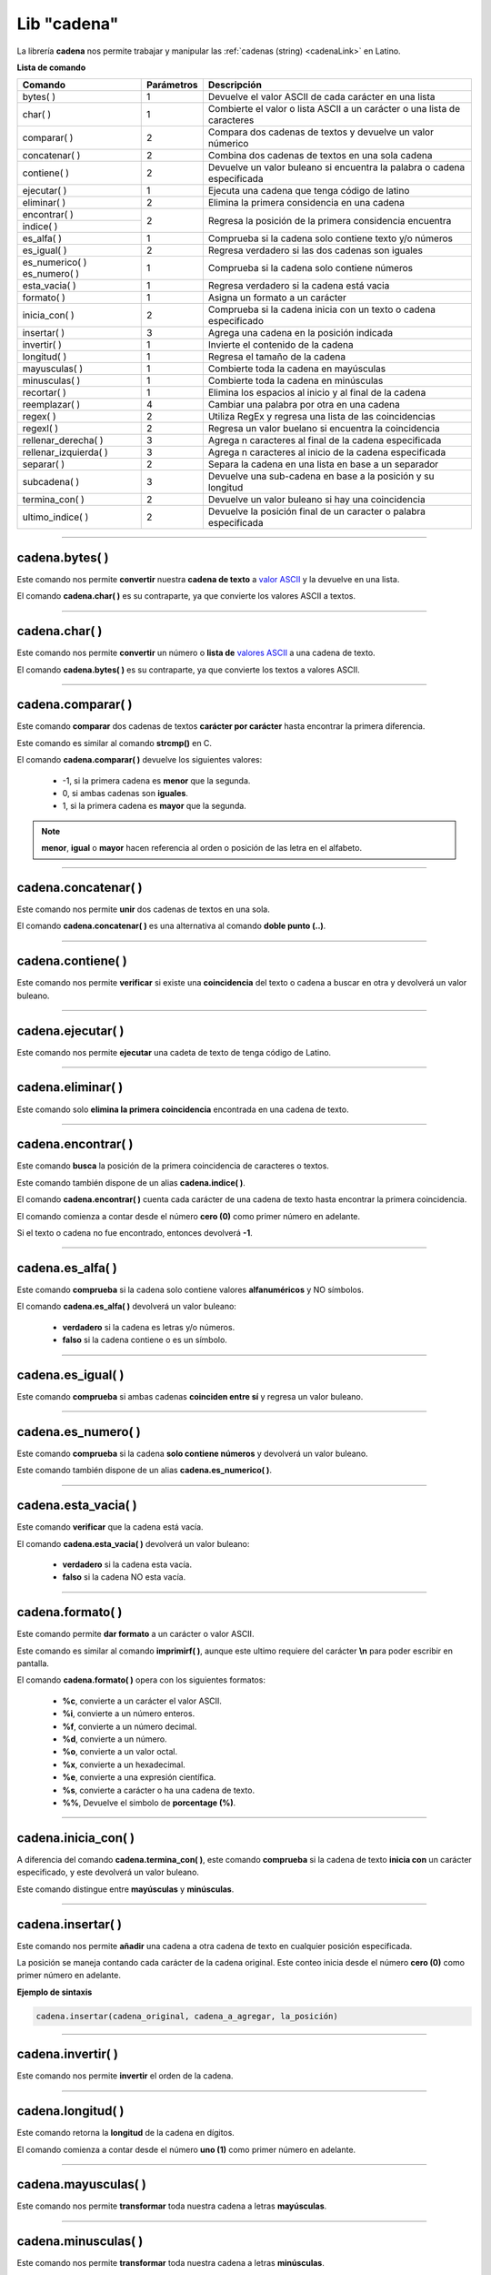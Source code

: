.. _cadenalibLink:

.. meta::
   :description: Librería de cadenas en Latino
   :keywords: manual, documentacion, latino, librerias, lib, cadena

==============
Lib "cadena"
==============
La librería **cadena** nos permite trabajar y manipular las :ref:`cadenas (string) <cadenaLink>` en Latino.

**Lista de comando**

+-------------------------+------------+--------------------------------------------------------------------------+
| Comando                 | Parámetros | Descripción                                                              |
+=========================+============+==========================================================================+
| bytes\( \)              | 1          | Devuelve el valor ASCII de cada carácter en una lista                    |
+-------------------------+------------+--------------------------------------------------------------------------+
| char\( \)               | 1          | Combierte el valor o lista ASCII a un carácter o una lista de caracteres |
+-------------------------+------------+--------------------------------------------------------------------------+
| comparar\( \)           | 2          | Compara dos cadenas de textos y devuelve un valor númerico               |
+-------------------------+------------+--------------------------------------------------------------------------+
| concatenar\( \)         | 2          | Combina dos cadenas de textos en una sola cadena                         |
+-------------------------+------------+--------------------------------------------------------------------------+
| contiene\( \)           | 2          | Devuelve un valor buleano si encuentra la palabra o cadena especificada  |
+-------------------------+------------+--------------------------------------------------------------------------+
| ejecutar\( \)           | 1          | Ejecuta una cadena que tenga código de latino                            |
+-------------------------+------------+--------------------------------------------------------------------------+
| eliminar\( \)           | 2          | Elimina la primera considencia en una cadena                             |
+-------------------------+------------+--------------------------------------------------------------------------+
| encontrar\( \)          | 2          | Regresa la posición de la primera considencia encuentra                  |
+-------------------------+            |                                                                          |
| indice\( \)             |            |                                                                          |
+-------------------------+------------+--------------------------------------------------------------------------+
| es_alfa\( \)            | 1          | Comprueba si la cadena solo contiene texto y/o números                   |
+-------------------------+------------+--------------------------------------------------------------------------+
| es_igual\( \)           | 2          | Regresa verdadero si las dos cadenas son iguales                         |
+-------------------------+------------+--------------------------------------------------------------------------+
| es_numerico\( \)        | 1          | Comprueba si la cadena solo contiene números                             |
| es_numero\( \)          |            |                                                                          |
+-------------------------+------------+--------------------------------------------------------------------------+
| esta_vacia\( \)         | 1          | Regresa verdadero si la cadena está vacia                                |
+-------------------------+------------+--------------------------------------------------------------------------+
| formato\( \)            | 1          | Asigna un formato a un carácter                                          |
+-------------------------+------------+--------------------------------------------------------------------------+
| inicia_con\( \)         | 2          | Comprueba si la cadena inicia con un texto o cadena especificado         |
+-------------------------+------------+--------------------------------------------------------------------------+
| insertar\( \)           | 3          | Agrega una cadena en la posición indicada                                |
+-------------------------+------------+--------------------------------------------------------------------------+
| invertir\( \)           | 1          | Invierte el contenido de la cadena                                       |
+-------------------------+------------+--------------------------------------------------------------------------+
| longitud\( \)           | 1          | Regresa el tamaño de la cadena                                           |
+-------------------------+------------+--------------------------------------------------------------------------+
| mayusculas\( \)         | 1          | Combierte toda la cadena en mayúsculas                                   |
+-------------------------+------------+--------------------------------------------------------------------------+
| minusculas\( \)         | 1          | Combierte toda la cadena en minúsculas                                   |
+-------------------------+------------+--------------------------------------------------------------------------+
| recortar\( \)           | 1          | Elimina los espacios al inicio y al final de la cadena                   |
+-------------------------+------------+--------------------------------------------------------------------------+
| reemplazar\( \)         | 4          | Cambiar una palabra por otra en una cadena                               |
+-------------------------+------------+--------------------------------------------------------------------------+
| regex\( \)              | 2          | Utiliza RegEx y regresa una lista de las coincidencias                   |
+-------------------------+------------+--------------------------------------------------------------------------+
| regexl\( \)             | 2          | Regresa un valor buelano si encuentra la coincidencia                    |
+-------------------------+------------+--------------------------------------------------------------------------+
| rellenar_derecha\( \)   | 3          | Agrega n caracteres al final de la cadena especificada                   |
+-------------------------+------------+--------------------------------------------------------------------------+
| rellenar_izquierda\( \) | 3          | Agrega n caracteres al inicio de la cadena especificada                  |
+-------------------------+------------+--------------------------------------------------------------------------+
| separar\( \)            | 2          | Separa la cadena en una lista en base a un separador                     |
+-------------------------+------------+--------------------------------------------------------------------------+
| subcadena\( \)          | 3          | Devuelve una sub-cadena en base a la posición y su longitud              |
+-------------------------+------------+--------------------------------------------------------------------------+
| termina_con\( \)        | 2          | Devuelve un valor buleano si hay una coincidencia                        |
+-------------------------+------------+--------------------------------------------------------------------------+
| ultimo_indice\( \)      | 2          | Devuelve la posición final de un caracter o palabra especificada         |
+-------------------------+------------+--------------------------------------------------------------------------+

----

cadena.bytes\( \)
-------------------
Este comando nos permite **convertir** nuestra **cadena de texto** a `valor ASCII`_ y la devuelve en una lista.

El comando **cadena.char\( \)** es su contraparte, ya que convierte los valores ASCII a textos.

.. raw:: html

   <pre><code class="language-latino line-numbers">x = "Hola mundo"
   escribir(cadena.bytes(x))     //Devolverá [72,111,108,97,32,109,117,110,100,111]</code></pre>

----

cadena.char\( \)
-----------------
Este comando nos permite **convertir** un número o **lista de** `valores ASCII`_ a una cadena de texto.

El comando **cadena.bytes\( \)** es su contraparte, ya que convierte los textos a valores ASCII.

.. raw:: html

   <pre><code class="language-latino line-numbers">x = [72,111,108,97,32,109,117,110,100,111]
   escribir(cadena.char(x))     //Devolverá Hola mundo</code></pre>

----

cadena.comparar\( \)
----------------------
Este comando **comparar** dos cadenas de textos **carácter por carácter** hasta encontrar la primera diferencia.

Este comando es similar al comando **strcmp()** en C.

El comando **cadena.comparar\( \)** devuelve los siguientes valores:
  
  * -1, si la primera cadena es **menor** que la segunda.
  * 0, si ambas cadenas son **iguales**.
  * 1, si la primera cadena es **mayor** que la segunda.

.. note:: **menor**, **igual** o **mayor** hacen referencia al orden o posición de las letra en el alfabeto.

.. raw:: html

   <pre><code class="language-latino line-numbers">escribir(cadena.comparar("a","b"))               //Devolverá -1
   escribir(cadena.comparar("a","a"))               //Devolverá 0
   escribir(cadena.comparar("b","a"))               //Devolverá 1
   escribir(cadena.comparar("abeja","avestruz")     //Devolverá -1</code></pre>

----

cadena.concatenar\( \)
------------------------
Este comando nos permite **unir** dos cadenas de textos en una sola.

El comando **cadena.concatenar\( \)** es una alternativa al comando **doble punto (..)**.

.. raw:: html

   <pre><code class="language-latino line-numbers">x = "Hola"
   y = " mundo"
   z = cadena.concatenar(x,y)
   escribir(z)     //Devolverá Hola mundo</code></pre>

----

cadena.contiene\( \)
---------------------
Este comando nos permite **verificar** si existe una **coincidencia** del texto o cadena a buscar en otra y devolverá un valor buleano.

.. raw:: html

   <pre><code class="language-latino line-numbers">x = "LenguajeLatino"
   y = "Latino"
   escribir(cadena.contiene(x, y))     //Devolverá verdadero</code></pre>

----

cadena.ejecutar\( \)
-------------------------------------------
Este comando nos permite **ejecutar** una cadeta de texto de tenga código de Latino.

.. raw:: html

   <pre><code class="language-latino line-numbers">x = 'escribir("Hola mundo")'     //Almacenamos en una variable el código en Latino como una cadena
   cadena.ejecutar(x)               //Devolverá Hola mundo</code></pre>

----

cadena.eliminar\( \)
---------------------
Este comando solo **elimina la primera coincidencia** encontrada en una cadena de texto.

.. raw:: html

   <pre><code class="language-latino line-numbers">x = "Hola mundo, holahola otra vez"
   escribir(cadena.eliminar(x, "hola"))     //Devolverá Hola mundo, hola otra vez</code></pre>

----

cadena.encontrar\( \)
----------------------
Este comando **busca** la posición de la primera coincidencia de caracteres o textos.

Este comando también dispone de un alias **cadena.indice\( \)**.

El comando **cadena.encontrar\( \)** cuenta cada carácter de una cadena de texto hasta encontrar la primera coincidencia.

El comando comienza a contar desde el número **cero (0)** como primer número en adelante.

Si el texto o cadena no fue encontrado, entonces devolverá **-1**.

.. raw:: html

   <pre><code class="language-latino line-numbers">x = "Hola mundo latino, como estan?"
   escribir(cadena.encontrar(x, "como"))     //Devolverá 19</code></pre>

----

cadena.es_alfa\( \)
--------------------
Este comando **comprueba** si la cadena solo contiene valores **alfanuméricos** y NO símbolos.

El comando **cadena.es_alfa\( \)** devolverá un valor buleano:

  * **verdadero** si la cadena es letras y/o números.
  * **falso** si la cadena contiene o es un símbolo.

.. raw:: html

   <pre><code class="language-latino line-numbers">escribir(cadena.es_alfa("1"))          //Devolverá verdadero
   escribir(cadena.es_alfa("a"))          //Devolverá verdadero
   escribir(cadena.es_alfa("&"))          //Devolverá falso
   escribir(cadena.es_alfa("#"))          //Devolverá falso
   escribir(cadena.es_alfa("Hola"))       //Devolverá verdadero
   escribir(cadena.es_alfa("Hola++"))     //Devolverá falso</code></pre>

----

cadena.es_igual\( \)
---------------------
Este comando **comprueba** si ambas cadenas **coinciden entre sí** y regresa un valor buleano.

.. raw:: html

   <pre><code class="language-latino line-numbers">escribir(cadena.es_igual("hola", "HOLA"))     //Devolverá falso
   escribir(cadena.es_igual("hola", "hola"))     //Devolverá verdadero</code></pre>

----

cadena.es_numero\( \)
----------------------
Este comando **comprueba** si la cadena **solo contiene números** y devolverá un valor buleano.

Este comando también dispone de un alias **cadena.es_numerico\( \)**.

.. raw:: html

   <pre><code class="language-latino line-numbers">escribir(cadena.es_numerico("123456"))     //Devolverá verdadero
   escribir(cadena.es_numerico("1234f"))      //Devolverá falso
   escribir(cadena.es_numerico("hola24"))     //Devolverá falso
   escribir(cadena.es_numerico("123$%"))      //Devolverá falso</code></pre>

----

cadena.esta_vacia\( \)
-----------------------
Este comando **verificar** que la cadena está vacía.

El comando **cadena.esta_vacia\( \)** devolverá un valor buleano:

  * **verdadero** si la cadena esta vacía.
  * **falso** si la cadena NO esta vacía.

.. raw:: html

   <pre><code class="language-latino line-numbers">escribir(cadena.esta_vacia(""))      //Devolverá verdadero
   escribir(cadena.esta_vacia("a"))     //Devolverá falso</code></pre>

----

cadena.formato\( \)
--------------------
Este comando permite **dar formato** a un carácter o valor ASCII.

Este comando es similar al comando **imprimirf\( \)**, aunque este ultimo requiere del carácter **\\n** para poder escribir en pantalla.

El comando **cadena.formato\( \)** opera con los siguientes formatos:

  * **\%c**, convierte a un carácter el valor ASCII.
  * **\%i**, convierte a un número enteros.
  * **\%f**, convierte a un número decimal.
  * **\%d**, convierte a un número.
  * **\%o**, convierte a un valor octal.
  * **\%x**, convierte a un hexadecimal.
  * **\%e**, convierte a una expresión científica.
  * **\%s**, convierte a carácter o ha una cadena de texto.
  * **\%%**, Devuelve el simbolo de **porcentage (\%)**.

.. raw:: html

   <pre><code class="language-latino line-numbers">x = "hola"
   escribir(cadena.formato("%c",x))                //Devolverá h
   escribir(cadena.formato("%i",x))                //Devolverá 104
   escribir(cadena.formato("%f",x))                //Devolverá 104.000000
   escribir(cadena.formato("%d",x))                //Devolverá 104
   escribir(cadena.formato("%o",x))                //Devolverá 150
   escribir(cadena.formato("%x",x))                //Devolverá 68
   escribir(cadena.formato("%e",x))                //Devolverá 5.556763e-307
   escribir(cadena.formato("%s",x))                //Devolverá hola
   escribir(cadena.formato("%%",x))                //Devolverá %
   escribir(cadena.formato("%c",75))               //Devolverá K
   escribir(cadena.formato("%c%c%c",75,76,77))     //Devolverá KLM</code></pre>

----

cadena.inicia_con\( \)
-----------------------
A diferencia del comando **cadena.termina_con\( \)**, este comando **comprueba** si la cadena de texto **inicia con** un carácter especificado, y este devolverá un valor buleano.

Este comando distingue entre **mayúsculas** y **minúsculas**.

.. raw:: html

   <pre><code class="language-latino line-numbers">x = "Hola mundo"
   escribir(cadena.inicia_con(x, "H"))     //Devolverá verdadero
   escribir(cadena.inicia_con(x, "h"))     //Devolverá falso</code></pre>

----

cadena.insertar\( \)
---------------------
Este comando nos permite **añadir** una cadena a otra cadena de texto en cualquier posición especificada.

La posición se maneja contando cada carácter de la cadena original. Este conteo inicia desde el número **cero (0)** como primer número en adelante.

**Ejemplo de sintaxis**

.. code-block:: bash
   
   cadena.insertar(cadena_original, cadena_a_agregar, la_posición)

.. raw:: html

   <pre><code class="language-latino line-numbers">x = "Hola mundo, como estan?"
   y = " Latino"
   escribir(cadena.insertar(x, y, 10))     //Devolverá Hola mundo Latino, como estan?</code></pre>

----

cadena.invertir\( \)
---------------------
Este comando nos permite **invertir** el orden de la cadena.

.. raw:: html

   <pre><code class="language-latino line-numbers">x = "Hola mundo, como estan?"
   escribir(cadena.invertir(x))     //Devolverá ?natse omoc ,odnum aloH</code></pre>

----

cadena.longitud\( \)
---------------------
Este comando retorna la **longitud** de la cadena en dígitos.

El comando comienza a contar desde el número **uno (1)** como primer número en adelante.

.. raw:: html

   <pre><code class="language-latino line-numbers">x = "Hola mundo, como estan?"
   escribir(cadena.longitud(x))     //Devolverá 23</code></pre>

----

cadena.mayusculas\( \)
-----------------------
Este comando nos permite **transformar** toda nuestra cadena a letras **mayúsculas**.

.. raw:: html

   <pre><code class="language-latino line-numbers">x = "hola mundo"
   escribir(cadena.mayusculas(x))     //Devolverá HOLA MUNDO</code></pre>

----

cadena.minusculas\( \)
-----------------------
Este comando nos permite **transformar** toda nuestra cadena a letras **minúsculas**.

.. raw:: html

   <pre><code class="language-latino line-numbers">x = "HOLA MUNDO"
   escribir(cadena.minusculas(x))     //Devolverá hola mundo</code></pre>

----

cadena.recortar\( \)
---------------------
Este comando **elimina** cualquier **carácter de espacio** al inicio y al final de la cadena, ya sea espacio en blanco o tabulación.

.. raw:: html

   <pre><code class="language-latino line-numbers">x = "     Hola mundo"
   escribir(cadena.recortar(x))     //Devolverá Hola mundo</code></pre>

.. .. error:: Por el momento en Latino 1.2.0 en la librería **cadena**, la función **cadena.recortar()** no funciona correctamente en MS-Windows. Espere a futuros lanzamientos de Latino para ver sus novedades.

----

cadena.reemplazar\( \)
-----------------------
Este comanod nos permite **cambiar** una palabra por otra en una cadena

**Ejemplo de sintaxis**

.. code-block:: bash
   
   (cadena_original, texto_a_reemplazar, texto_nuevo, posición)

.. note:: Este comando cambia el texto seleccionado por el nuevo texto asignado, **mas no lo guarda**.

   Para guardar el cambio es recomendable asignarlo a una variable.

.. raw:: html

   <pre><code class="language-latino line-numbers">x = "Hola mundo HTML"
   y = cadena.reemplazar(x, "HTML", "Latino", 12)     //Asignamos en una variable el nuevo texto
   escribir(x)                                        //Devolverá Hola mundo HTML
   escribir(y)                                        //Devolverá Hola mundo Latino</code></pre>

----

cadena.regex\( \)
------------------
Este comando hace uso de las **Expresiones Regulares** o **RegEx** para hacer una **búsqueda avanzada** y retorna una lista con cada una de las coincidencias.

Para aprender más sobre este comando y las expresiones regulares, mire el artículo de RegEx, :ref:`aquí <regexLink>`.

.. raw:: html

   <pre><code class="language-latino line-numbers">x = "Hola mundo, Latino"
   escribir(cadena.regex(x, "o"))     //Devolverá [["o"], ["o"], ["o"]]</code></pre>

----

cadena.regexl\( \)
--------------------
Este comando es conocido como **regex lógico**.

Este comando hace use de las **Expresiones Regulares** o **RegEx** para hacer una **búsqueda avanzada** y retorna **verdadero** si encuentra la coincidencia y **falso** si no la encontró.

Para aprender más sobre este comando y las expresiones regulares, mire el artículo de RegEx, :ref:`aquí <regexLink>`.

.. raw:: html

   <pre><code class="language-latino line-numbers">//Busca si la cadena termina con "Latino"
   
   x = "Hola mundo, Latino"
   escribir(cadena.regexl(x, "Latino$"))     //Devolverá verdadero</code></pre>

----

cadena.rellenar_derecha\( \)
-----------------------------
Este comando nos permite **añadir al final** de la cadena especificada un texto o cadena.

El comando **cadena.rellenar_derecha\( \)** nos permite indicar la cantidad de veces que deseamos se repita el nuevo texto a añadir.

**Ejemplo de sintaxis**

.. code-block:: bash
   
   cadena.rellenar_derecha(cadena_original, cadena_a_agregar, long_cadena_original + cantidad_de_repeticiones(Valor númerico))

.. raw:: html

   <pre><code class="language-latino line-numbers">/*
   El no.19 es la longitud de la cadena_original
   más la cantidad de repeticiones que deseamos,
   en este caso indicamos que sean dos veces
   */
   
   x = "Hola mundo, Latino"
   y = " que tal?"
   escribir(cadena.rellenar_derecha(x,y,19))     //Devolverá Hola mundo, Latino que tal? que tal?</code></pre>

----

cadena.rellenar_izquierda\( \)
-------------------------------
Este comando nos permite **añadir al inicio** de la cadena especificada un texto o cadena.

El comando **cadena.rellenar_izquierda\( \)** nos permite indicar la cantidad de veces que deseamos se repita el nuevo texto a añadir.

**Ejemplo de sintaxis**

.. code-block:: bash
   
   cadena.rellenar_izquierda(cadena_original, cadena_a_agregar, long_cadena_original + cantidad_de_repeticiones(Valor númerico))

.. raw:: html

   <pre><code class="language-latino line-numbers">/*
   El no.14 es la longitud de la cadena_original
   más la cantidad de repeticiones que deseamos,
   en este caso indicamos que sean dos veces
   */
   
   x = "mundo, Latino"
   y = "hola "
   escribir(cadena.rellenar_izquierda(x,y,14))     //Devolverá hola hola mundo, Latino</code></pre>

----

cadena.separar\( \)
--------------------
Este comando nos permite **segmentar** una cadena de texto al especificar un separador y el resultado lo devuelve en una lista.

El separador debe ser especificado **dentro de comillas**.

Si no se le asigna un separador, por defecto buscara los espacios en blanco.

**Ejemplo de sintaxis**

.. code-block:: bash
   
   cadena.separar(cadena_original, separador)

.. raw:: html

   <pre><code class="language-latino line-numbers">x = "Hola-mundo-Latino-que tal-estan-todos?"
   escribir(cadena.separar(x,"-"))     //Devolverá ["Hola","mundo","Latino","que tal","estan","todos?"]</code></pre>

----

cadena.subcadena\( \)
----------------------
Este comando **copia** de una cadena el texto deseado el cual se define indicando **en donde inicia** y la **longitud** que deseamos que tenga el texto a copiar.

La **posición_inicial** comienza a contar desde el número **cero (0)** en adelante.

La **longitud** comienza a contar desde el número **uno (1)** en adelante.

**Ejemplo de sintaxis**

.. code-block:: bash
   
   cadena.subcadena(cadena_original, posición_inicial(número), longitud(número))

.. raw:: html

   <pre><code class="language-latino line-numbers">x = "Hola mundo Latino que tal estan todos?"
   escribir(cadena.subcadena(x,5,12))     //Devolverá mundo Latino</code></pre>

----

cadena.termina_con\( \)
------------------------
A diferencia del comando **cadena.inicia_con**, este comando nos permite **buscar** en una cadena de texto si esta **termina con** un carácter especificado y devuelve un valor buelano.

Este comando distingue entre **mayúsculas** y **minúsculas**.

.. raw:: html

   <pre><code class="language-latino line-numbers">x = "Hola mundo"
   escribir(cadena.termina_con(x, "O"))     //Devolverá falso
   escribir(cadena.termina_con(x, "o"))     //Devolverá verdadero</code></pre>

----

cadena.ultimo_indice\( \)
--------------------------
Este comando devuelve la **última posición encontrada** del carácter especificado.

Este comando comienza a contar desde el número **cero (0)** en adelante.

.. raw:: html

   <pre><code class="language-latino line-numbers">x = "Hola mundo"
   escribir(cadena.ultimo_indice(x, "u"))     //Devolverá 6</code></pre>

.. Enlaces

.. _valor ASCII: https://es.wikipedia.org/wiki/ASCII
.. _valores ASCII: https://es.wikipedia.org/wiki/ASCII